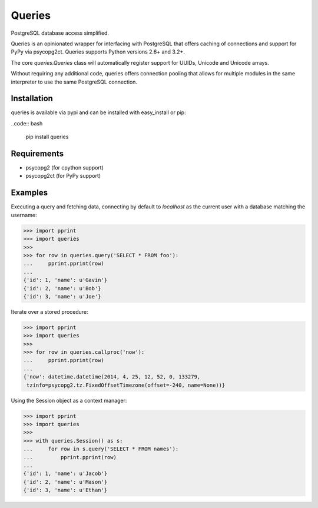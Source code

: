 Queries
=======
PostgreSQL database access simplified.

Queries is an opinionated wrapper for interfacing with PostgreSQL that offers
caching of connections and support for PyPy via psycopg2ct. Queries supports
Python versions 2.6+ and 3.2+.

The core `queries.Queries` class will automatically register support for UUIDs,
Unicode and Unicode arrays.

Without requiring any additional code, queries offers connection pooling that
allows for multiple modules in the same interpreter to use the same PostgreSQL
connection.

|Version| |Downloads| |Status|

Installation
------------
queries is available via pypi and can be installed with easy_install or pip:

..code:: bash

    pip install queries

Requirements
------------

- psycopg2 (for cpython support)
- psycopg2ct (for PyPy support)

Examples
--------

Executing a query and fetching data, connecting by default to `localhost` as
the current user with a database matching the username:

.. code:: python

    >>> import pprint
    >>> import queries
    >>>
    >>> for row in queries.query('SELECT * FROM foo'):
    ...     pprint.pprint(row)
    ...
    {'id': 1, 'name': u'Gavin'}
    {'id': 2, 'name': u'Bob'}
    {'id': 3, 'name': u'Joe'}

Iterate over a stored procedure:

.. code:: python

    >>> import pprint
    >>> import queries
    >>>
    >>> for row in queries.callproc('now'):
    ...     pprint.pprint(row)
    ...
    {'now': datetime.datetime(2014, 4, 25, 12, 52, 0, 133279,
     tzinfo=psycopg2.tz.FixedOffsetTimezone(offset=-240, name=None))}

Using the Session object as a context manager:

.. code:: python

    >>> import pprint
    >>> import queries
    >>>
    >>> with queries.Session() as s:
    ...     for row in s.query('SELECT * FROM names'):
    ...         pprint.pprint(row)
    ...
    {'id': 1, 'name': u'Jacob'}
    {'id': 2, 'name': u'Mason'}
    {'id': 3, 'name': u'Ethan'}


.. |Version| image:: https://badge.fury.io/py/queries.svg?
   :target: http://badge.fury.io/py/queries

.. |Status| image:: https://travis-ci.org/gmr/queries.svg?branch=master
   :target: https://travis-ci.org/gmr/queries

.. |Downloads| image:: https://pypip.in/d/queries/badge.svg?
   :target: https://pypi.python.org/pypi/queries